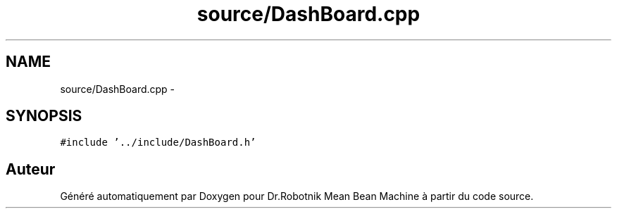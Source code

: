 .TH "source/DashBoard.cpp" 3 "Mon May 9 2011" "Version 1.0" "Dr.Robotnik Mean Bean Machine" \" -*- nroff -*-
.ad l
.nh
.SH NAME
source/DashBoard.cpp \- 
.SH SYNOPSIS
.br
.PP
\fC#include '../include/DashBoard.h'\fP
.br

.SH "Auteur"
.PP 
Généré automatiquement par Doxygen pour Dr.Robotnik Mean Bean Machine à partir du code source.

